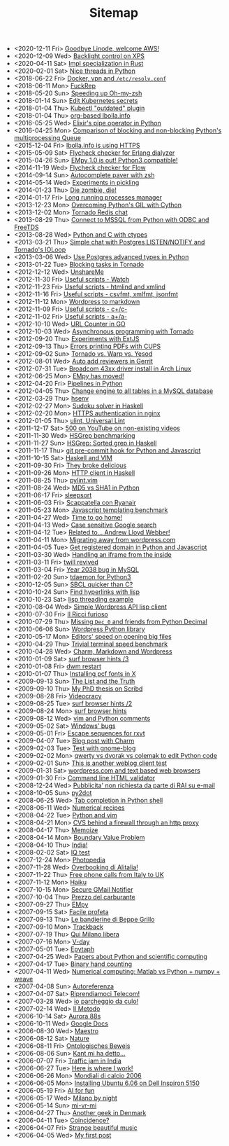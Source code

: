#+TITLE: Sitemap

- <2020-12-11 Fri>  [[file:goodbye-linode-welcome-aws.org][Goodbye Linode, welcome AWS!]]
- <2020-12-09 Wed>  [[file:backlight-control-in-xps.org][Backlight control on XPS]]
- <2020-04-11 Sat>  [[file:rust-specialization.org][Impl specialization in Rust]]
- <2020-02-01 Sat>  [[file:python-nice-threads.org][Nice threads in Python]]
- <2018-06-22 Fri>  [[file:resolvconf.org][Docker, vpn and =/etc/resolv.conf=]]
- <2018-06-11 Mon>  [[file:fuckrep.org][FuckRep]]
- <2018-05-20 Sun>  [[file:speeding-up-oh-my-zsh.org][Speeding up Oh-my-zsh]]
- <2018-01-14 Sun>  [[file:kube-secret-editor.org][Edit Kubernetes secrets]]
- <2018-01-04 Thu>  [[file:kubectl-outdated.org][Kubectl "outdated" plugin]]
- <2018-01-04 Thu>  [[file:lbolla-info-org.org][org-based lbolla.info]]
- <2016-05-25 Wed>  [[file:pipe_operator_in_python.org][Elixir's pipe operator in Python]]
- <2016-04-25 Mon>  [[file:python-multiprocess-queues.org][Comparison of blocking and non-blocking Python's multiprocessing Queue]]
- <2015-12-04 Fri>  [[file:letsencrypt.org][lbolla.info is using HTTPS]]
- <2015-05-09 Sat>  [[file:flycheck-checker-for-erlang-dialyzer.org][Flycheck checker for Erlang dialyzer]]
- <2015-04-26 Sun>  [[file:empy-1-0-is-out.org][EMpy 1.0 is out! Python3 compatible!]]
- <2014-11-19 Wed>  [[file:flycheck-checker-for-javascript-flow.org][Flycheck checker for Flow]]
- <2014-09-14 Sun>  [[file:autocomplete-paver-with-zsh.org][Autocomplete paver with zsh]]
- <2014-05-14 Wed>  [[file:experiments-in-pickling.org][Experiments in pickling]]
- <2014-01-23 Thu>  [[file:die-zombie-die.org][Die zombie, die!]]
- <2014-01-17 Fri>  [[file:long-running-processes-manager.org][Long running processes manager]]
- <2013-12-23 Mon>  [[file:python-threads-cython-gil.org][Overcoming Python's GIL with Cython]]
- <2013-12-02 Mon>  [[file:tornado-redis-chat.org][Tornado Redis chat]]
- <2013-08-29 Thu>  [[file:python-and-odbc.org][Connect to MSSQL from Python with ODBC and FreeTDS]]
- <2013-08-28 Wed>  [[file:python-and-c.org][Python and C with ctypes]]
- <2013-03-21 Thu>  [[file:chat-postgres-ioloop.org][Simple chat with Postgres LISTEN/NOTIFY and Tornado's IOLoop]]
- <2013-03-06 Wed>  [[file:custom-types-postgres-in-python.org][Use Postgres advanced types in Python]]
- <2013-01-22 Tue>  [[file:blocking-tornado.org][Blocking tasks in Tornado]]
- <2012-12-12 Wed>  [[file:unshareme.org][UnshareMe]]
- <2012-11-30 Fri>  [[file:useful-scripts-watch.org][Useful scripts - Watch]]
- <2012-11-23 Fri>  [[file:useful-scripts-htmlind-and-xmlind.org][Useful scripts - htmlind and xmlind]]
- <2012-11-16 Fri>  [[file:useful-scripts-csvfmt-jsonfmt-htmlfmt.org][Useful scripts - csvfmt, xmlfmt, jsonfmt]]
- <2012-11-12 Mon>  [[file:wordpress-to-markdown.org][Wordpress to markdown]]
- <2012-11-09 Fri>  [[file:useful-scripts-cc.org][Useful scripts - c+/c-]]
- <2012-11-02 Fri>  [[file:useful-scripts-aa.org][Useful scripts - a+/a-]]
- <2012-10-10 Wed>  [[file:url-counter-in-go.org][URL Counter in GO]]
- <2012-10-03 Wed>  [[file:asynchronous-programming-with-tornado.org][Asynchronous programming with Tornado]]
- <2012-09-20 Thu>  [[file:experiments-with-extjs.org][Experiments with ExtJS]]
- <2012-09-13 Thu>  [[file:errors-printing-pdfs-with-cups.org][Errors printing PDFs with CUPS]]
- <2012-09-02 Sun>  [[file:tornado-vs-warp-vs-yesod.org][Tornado vs. Warp vs. Yesod]]
- <2012-08-01 Wed>  [[file:auto-add-reviewers-in-gerrit.org][Auto add reviewers in Gerrit]]
- <2012-07-31 Tue>  [[file:broadcom-43xx-driver-install-in-arch-linux.org][Broadcom 43xx driver install in Arch Linux]]
- <2012-06-25 Mon>  [[file:empy-has-moved.org][EMpy has moved!]]
- <2012-04-20 Fri>  [[file:pipelines-in-python.org][Pipelines in Python]]
- <2012-04-05 Thu>  [[file:change-engine-to-all-tables-in-a-mysql-database.org][Change engine to all tables in a MySQL database]]
- <2012-03-29 Thu>  [[file:hsenv.org][hsenv]]
- <2012-02-27 Mon>  [[file:sudoku-solver-in-haskell.org][Sudoku solver in Haskell]]
- <2012-02-20 Mon>  [[file:https-authentication-in-nginx.org][HTTPS authentication in nginx]]
- <2012-01-05 Thu>  [[file:ulint-universal-lint.org][ulint, Universal Lint]]
- <2011-12-17 Sat>  [[file:500-on-youtube-on-non-existing-videos.org][500 on YouTube on non-existing videos]]
- <2011-11-30 Wed>  [[file:hsgrep-benchmarking.org][HSGrep benchmarking]]
- <2011-11-27 Sun>  [[file:hsgrep-sorted-grep-in-haskell.org][HSGrep: Sorted grep in Haskell]]
- <2011-11-17 Thu>  [[file:git-pre-commit-hook-for-python-and-javascript.org][git pre-commit hook for Python and Javascript]]
- <2011-10-15 Sat>  [[file:haskell-and-vim.org][Haskell and VIM]]
- <2011-09-30 Fri>  [[file:they-broke-delicious.org][They broke delicious]]
- <2011-09-26 Mon>  [[file:http-client-in-haskell.org][HTTP client in Haskell]]
- <2011-08-25 Thu>  [[file:pylint-vim.org][pylint.vim]]
- <2011-08-24 Wed>  [[file:md5-vs-sha1-in-python.org][MD5 vs SHA1 in Python]]
- <2011-06-17 Fri>  [[file:sleepsort.org][sleepsort]]
- <2011-06-03 Fri>  [[file:scappatella-con-ryanair.org][Scappatella con Ryanair]]
- <2011-05-23 Mon>  [[file:javascript-templating-benchmark.org][Javascript templating benchmark]]
- <2011-04-27 Wed>  [[file:time-to-go-home.org][Time to go home!]]
- <2011-04-13 Wed>  [[file:case-sensitive-google-search.org][Case sensitive Google search]]
- <2011-04-12 Tue>  [[file:related-to-andrew-lloyd-webber.org][Related to... Andrew Lloyd Webber!]]
- <2011-04-11 Mon>  [[file:migrating-away-from-wordpress-com.org][Migrating away from wordpress.com]]
- <2011-04-05 Tue>  [[file:get-registered-domain-in-python-and-javascript.org][Get registered domain in Python and Javascript]]
- <2011-03-30 Wed>  [[file:handling-an-iframe-from-the-inside.org][Handling an iframe from the inside]]
- <2011-03-11 Fri>  [[file:twill-revived.org][twill revived]]
- <2011-03-04 Fri>  [[file:year-2038-bug-in-mysql.org][Year 2038 bug in MySQL]]
- <2011-02-20 Sun>  [[file:tdaemon-for-python3.org][tdaemon for Python3]]
- <2010-12-05 Sun>  [[file:sbcl-quicker-than-c.org][SBCL quicker than C?]]
- <2010-10-24 Sun>  [[file:find-hyperlinks-with-lisp.org][Find hyperlinks with lisp]]
- <2010-10-23 Sat>  [[file:lisp-threading-example.org][lisp threading example]]
- <2010-08-04 Wed>  [[file:simple-wordpress-api-lisp-client.org][Simple Wordpress API lisp client]]
- <2010-07-30 Fri>  [[file:il-ricci-furioso.org][Il Ricci furioso]]
- <2010-07-29 Thu>  [[file:missing-dec_0-and-friends-from-python-decimal.org][Missing =Dec_0= and friends from Python Decimal]]
- <2010-06-06 Sun>  [[file:wordpress-python-library.org][Wordpress Python library]]
- <2010-05-17 Mon>  [[file:editors-speed-on-opening-big-files.org][Editors' speed on opening big files]]
- <2010-04-29 Thu>  [[file:trivial-terminal-speed-benchmark.org][Trivial terminal speed benchmark]]
- <2010-04-28 Wed>  [[file:charm-markdown-and-wordpress.org][Charm, Markdown and Wordpress]]
- <2010-01-09 Sat>  [[file:surf-browser-hints-3.org][surf browser hints /3]]
- <2010-01-08 Fri>  [[file:dwm-restart.org][dwm restart]]
- <2010-01-07 Thu>  [[file:install-pcf-fonts-in-x.org][Installing pcf fonts in X]]
- <2009-09-13 Sun>  [[file:the-list-and-the-truth.org][The List and the Truth]]
- <2009-09-10 Thu>  [[file:my-phd-thesis-on-scribd.org][My PhD thesis on Scribd]]
- <2009-08-28 Fri>  [[file:videocracy.org][Videocracy]]
- <2009-08-25 Tue>  [[file:surf-browser-hints-2.org][surf browser hints /2]]
- <2009-08-24 Mon>  [[file:surf-browser-hints.org][surf browser hints]]
- <2009-08-12 Wed>  [[file:vim-and-python-comments.org][vim and Python comments]]
- <2009-05-02 Sat>  [[file:windows-bugs.org][Windows' bugs]]
- <2009-05-01 Fri>  [[file:escape-sequences-for-rxvt.org][Escape sequences for rxvt]]
- <2009-04-07 Tue>  [[file:blog-post-with-charm.org][Blog post with Charm]]
- <2009-02-03 Tue>  [[file:test-with-gnome-blog.org][Test with gnome-blog]]
- <2009-02-02 Mon>  [[file:qwerty-vs-dvorak-vs-colemak-to-edit-python-code.org][qwerty vs dvorak vs colemak to edit Python code]]
- <2009-02-01 Sun>  [[file:this-is-another-weblog-client-test.org][This is another weblog client test]]
- <2009-01-31 Sat>  [[file:wordpresscom-and-text-based-web-browsers.org][wordpress.com and text based web browsers]]
- <2009-01-30 Fri>  [[file:command-line-html-validator.org][Command line HTML validator]]
- <2008-12-24 Wed>  [[file:pubblicita-non-richiesta-da-parte-di-rai-su-e-mail.org][Pubblicita' non richiesta da parte di RAI su e-mail]]
- <2008-10-05 Sun>  [[file:py2dot.org][py2dot]]
- <2008-06-25 Wed>  [[file:tab-completion-in-python-shell.org][Tab completion in Python shell]]
- <2008-06-11 Wed>  [[file:numerical-recipes.org][Numerical recipes]]
- <2008-04-22 Tue>  [[file:python-and-vim.org][Python and vim]]
- <2008-04-21 Mon>  [[file:cvs-behind-a-firewall-through-an-http-proxy.org][CVS behind a firewall through an http proxy]]
- <2008-04-17 Thu>  [[file:memoize.org][Memoize]]
- <2008-04-14 Mon>  [[file:bvp.org][Boundary Value Problem]]
- <2008-04-10 Thu>  [[file:india.org][India!]]
- <2008-02-02 Sat>  [[file:iq-test.org][IQ test]]
- <2007-12-24 Mon>  [[file:photopedia.org][Photopedia]]
- <2007-11-28 Wed>  [[file:overbooking-di-alitalia.org][Overbooking di Alitalia!]]
- <2007-11-22 Thu>  [[file:free-phone-calls-from-italy-to-uk.org][Free phone calls from Italy to UK]]
- <2007-11-12 Mon>  [[file:haiku.org][Haiku]]
- <2007-10-15 Mon>  [[file:secure-gmail-notifier.org][Secure GMail Notifier]]
- <2007-10-04 Thu>  [[file:prezzo-del-carburante.org][Prezzo del carburante]]
- <2007-09-27 Thu>  [[file:empy.org][EMpy]]
- <2007-09-15 Sat>  [[file:facile-profeta.org][Facile profeta]]
- <2007-09-13 Thu>  [[file:le-bandierine-di-beppe-grillo.org][Le bandierine di Beppe Grillo]]
- <2007-09-10 Mon>  [[file:trackback.org][Trackback]]
- <2007-07-19 Thu>  [[file:qui-milano-libera.org][Qui Milano libera]]
- <2007-07-16 Mon>  [[file:v-day.org][V-day]]
- <2007-05-01 Tue>  [[file:epytaph.org][Epytaph]]
- <2007-04-25 Wed>  [[file:papers-about-python-and-scientific-computing.org][Papers about Python and scientific computing]]
- <2007-04-17 Tue>  [[file:binary-hand-counting.org][Binary hand counting]]
- <2007-04-11 Wed>  [[file:numerical-computing-matlab-vs-pythonnumpyweave.org][Numerical computing: Matlab vs Python + numpy + weave]]
- <2007-04-08 Sun>  [[file:autoreferenza.org][Autoreferenza]]
- <2007-04-07 Sat>  [[file:riprendiamoci-telecom.org][Riprendiamoci Telecom!]]
- <2007-03-28 Wed>  [[file:io-parcheggio-da-culo.org][io parcheggio da culo!]]
- <2007-02-14 Wed>  [[file:il-metodo.org][Il Metodo]]
- <2006-10-14 Sat>  [[file:aurora-88s.org][Aurora 88s]]
- <2006-10-11 Wed>  [[file:google-docs.org][Google Docs]]
- <2006-08-30 Wed>  [[file:maestro.org][Maestro]]
- <2006-08-12 Sat>  [[file:nature.org][Nature]]
- <2006-08-11 Fri>  [[file:ontologisches-beweis.org][Ontologisches Beweis]]
- <2006-08-06 Sun>  [[file:kant-mi-ha-detto.org][Kant mi ha detto...]]
- <2006-07-07 Fri>  [[file:traffic-jam-in-india.org][Traffic jam in India]]
- <2006-06-27 Tue>  [[file:here-is-where-i-work.org][Here is where I work!]]
- <2006-06-26 Mon>  [[file:mondiali-di-calcio-2006.org][Mondiali di calcio 2006]]
- <2006-06-05 Mon>  [[file:installing-ubuntu-606-on-dell-inspiron-5150.org][Installing Ubuntu 6.06 on Dell Inspiron 5150]]
- <2006-05-19 Fri>  [[file:ai.org][AI for fun]]
- <2006-05-17 Wed>  [[file:milano-by-night.org][Milano by night]]
- <2006-05-14 Sun>  [[file:mi-vr-mi.org][mi-vr-mi]]
- <2006-04-27 Thu>  [[file:another-geek-in-denmark.org][Another geek in Denmark]]
- <2006-04-11 Tue>  [[file:coincidence.org][Coincidence?]]
- <2006-04-07 Fri>  [[file:strange-beautiful-music.org][Strange beautiful music]]
- <2006-04-05 Wed>  [[file:my-first-post.org][My first post]]